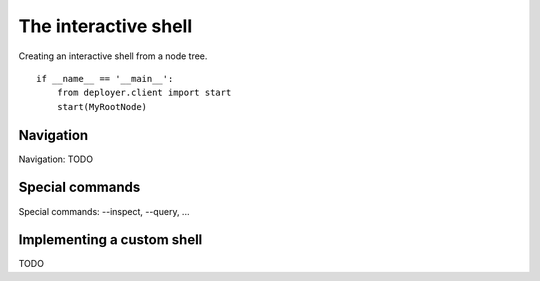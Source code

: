 .. _interactive-shell:

The interactive shell
=====================

Creating an interactive shell from a node tree.

::

    if __name__ == '__main__':
        from deployer.client import start
        start(MyRootNode)


Navigation
----------

Navigation: TODO

Special commands
----------------
Special commands: --inspect, --query, ...

Implementing a custom shell
---------------------------

TODO

